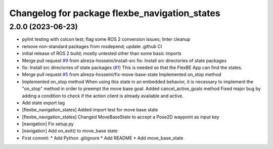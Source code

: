 ^^^^^^^^^^^^^^^^^^^^^^^^^^^^^^^^^^^^^^^^^^^^^^
Changelog for package flexbe_navigation_states
^^^^^^^^^^^^^^^^^^^^^^^^^^^^^^^^^^^^^^^^^^^^^^

2.0.0 (2023-06-23)
------------------
* pylint testing with colcon test; flag some ROS 2 conversion issues; linter cleanup
* remove non-standard packages from rosdepend; update .github CI
* initial release of ROS 2 build; mostly untested other than some basic imports
* Merge pull request `#9 <https://github.com/FlexBE/generic_flexbe_states/issues/9>`_ from alireza-hosseini/install-src
  fix: Install src directories of state packages
* fix: Install src directories of state packages (`#1 <https://github.com/FlexBE/generic_flexbe_states/issues/1>`_)
  This is needed so that the FlexBE App can find the states.
* Merge pull request `#5 <https://github.com/FlexBE/generic_flexbe_states/issues/5>`_ from alireza-hosseini/fix-move-base-state
  Implemented on_stop method
* Implemented on_stop method
  When using this state in an embedded behavior, it is necessary to implement the "on_stop" method in order to preempt the move base goal.
  Added cancel_active_goals method
  Fixed major bug by adding a condition to check if the action client is already available and active.
* Add state export tag
* [flexbe_navigation_states] Added import test for move base state
* [flexbe_navigation_states] Changed MoveBaseState to accept a Pose2D waypoint as input key
* [navigation] Fix setup.py
* [navigation] Add on_exit() to move_base state
* First commit:
  * Add Python .gitignore
  * Add README
  * Add move_base_state
